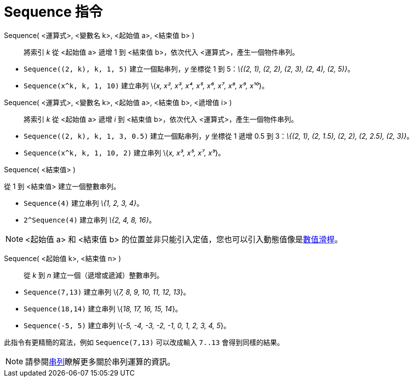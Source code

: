 = Sequence 指令
:page-en: commands/Sequence
ifdef::env-github[:imagesdir: /zh/modules/ROOT/assets/images]

Sequence( <運算式>, <變數名 k>, <起始值 a>, <結束值 b> )::
  將索引 _k_ 從 <起始值 a> 遞增 1 到 <結束值 b>，依次代入 <運算式>，產生一個物件串列。

[EXAMPLE]
====


* `++Sequence((2, k), k, 1, 5)++` 建立一個點串列，_y_ 坐標從 1 到 5：_\{(2, 1), (2, 2), (2, 3), (2, 4), (2, 5)}_。
* `++Sequence(x^k, k, 1, 10)++` 建立串列 \{_x, x², x³, x⁴, x⁵, x⁶, x⁷, x⁸, x⁹, x¹⁰_}。

====

Sequence( <運算式>, <變數名 k>, <起始值 a>, <結束值 b>, <遞增值 i> )::
  將索引 _k_ 從 <起始值 a> 遞增 _i_ 到 <結束值 b>，依次代入 <運算式>，產生一個物件串列。

[EXAMPLE]
====


* `++Sequence((2, k), k, 1, 3, 0.5)++` 建立一個點串列，_y_ 坐標從 1 遞增 0.5 到 3：_\{(2, 1), (2, 1.5), (2, 2), (2,
2.5), (2, 3)}_。
* `++Sequence(x^k, k, 1, 10, 2)++` 建立串列 \{_x, x³, x⁵, x⁷, x⁹_}。

====

Sequence( <結束值> )

從 1 到 <結束值> 建立一個整數串列。

[EXAMPLE]
====


* `++Sequence(4)++` 建立串列 _\{1, 2, 3, 4}_。
* `++2^Sequence(4)++` 建立串列 _\{2, 4, 8, 16}_。

====

[NOTE]
====
<起始值 a> 和 <結束值 b> 的位置並非只能引入定值，您也可以引入動態值像是xref:/tools/數值滑桿.adoc[數值滑桿]。

====

Sequence( <起始值 k>, <結束值 n> )::
  從 _k_ 到 _n_ 建立一個（遞增或遞減）整數串列。

[EXAMPLE]
====


* `++Sequence(7,13)++` 建立串列 \{_7, 8, 9, 10, 11, 12, 13_}。
* `++Sequence(18,14)++` 建立串列 \{_18, 17, 16, 15, 14_}。
* `++Sequence(-5, 5)++` 建立串列 \{_-5, -4, -3, -2, -1, 0, 1, 2, 3, 4, 5_}。

[NOTE]
====
此指令有更精簡的寫法，例如 `++Sequence(7,13)++` 可以改成輸入 `++7..13++` 會得到同樣的結果。

====

====

[NOTE]
====
請參閱xref:/串列.adoc[串列]瞭解更多關於串列運算的資訊。

====
